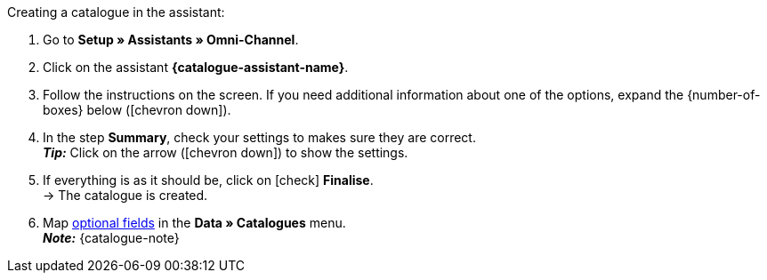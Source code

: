 [.instruction]
Creating a catalogue in the assistant:

. Go to *Setup » Assistants » Omni-Channel*.
. Click on the assistant *{catalogue-assistant-name}*.
. Follow the instructions on the screen. If you need additional information about one of the options, expand the {number-of-boxes} below (icon:chevron-down[role="darkGrey"]).
. In the step *Summary*, check your settings to makes sure they are correct. +
*_Tip:_* Click on the arrow (icon:chevron-down[role="darkGrey"]) to show the settings.
. If everything is as it should be, click on icon:check[role="green"] *Finalise*. +
→ The catalogue is created.
. Map <<{anchor-additional-fields}, optional fields>> in the *Data » Catalogues* menu. +
*_Note:_* {catalogue-note}

////
:catalogue-assistant-name:
:number-of-boxes: info box(es)
:anchor-additional-fields: #600
:catalogue-note: You need a separate catalogue for each OTTO category group.

include:../../_textblocks/instructions/catalogue-assistant-config.adoc[]
////
